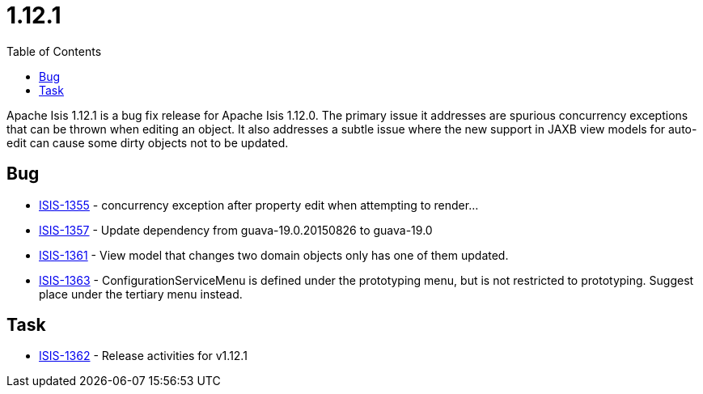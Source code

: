 [[_release-notes_1.12.1]]
= 1.12.1
:notice: licensed to the apache software foundation (asf) under one or more contributor license agreements. see the notice file distributed with this work for additional information regarding copyright ownership. the asf licenses this file to you under the apache license, version 2.0 (the "license"); you may not use this file except in compliance with the license. you may obtain a copy of the license at. http://www.apache.org/licenses/license-2.0 . unless required by applicable law or agreed to in writing, software distributed under the license is distributed on an "as is" basis, without warranties or  conditions of any kind, either express or implied. see the license for the specific language governing permissions and limitations under the license.
:_basedir: ./
:_imagesdir: images/
:toc: right


Apache Isis 1.12.1 is a bug fix release for Apache Isis 1.12.0.  The primary issue it addresses are spurious concurrency exceptions that can be thrown when editing an object.  It also addresses a subtle issue where the new support in JAXB view models for auto-edit can cause some dirty objects not to be updated.



== Bug

* link:https://issues.apache.org/jira/browse/ISIS-1355[ISIS-1355] - concurrency exception after property edit when attempting to render...
* link:https://issues.apache.org/jira/browse/ISIS-1357[ISIS-1357] - Update dependency from guava-19.0.20150826 to guava-19.0
* link:https://issues.apache.org/jira/browse/ISIS-1361[ISIS-1361] - View model that changes two domain objects only has one of them updated.
* link:https://issues.apache.org/jira/browse/ISIS-1363[ISIS-1363] - ConfigurationServiceMenu is defined under the prototyping menu, but is not restricted to prototyping.  Suggest place under the tertiary menu instead.


== Task

* link:https://issues.apache.org/jira/browse/ISIS-1362[ISIS-1362] - Release activities for v1.12.1


